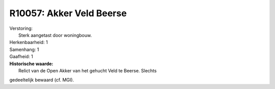 R10057: Akker Veld Beerse
=========================

| Verstoring:
|  Sterk aangetast door woningbouw.

| Herkenbaarheid: 1

| Samenhang: 1

| Gaafheid: 1

| **Historische waarde:**
|  Relict van de Open Akker van het gehucht Veld te Beerse. Slechts
gedeeltelijk bewaard (cf. MGI).



